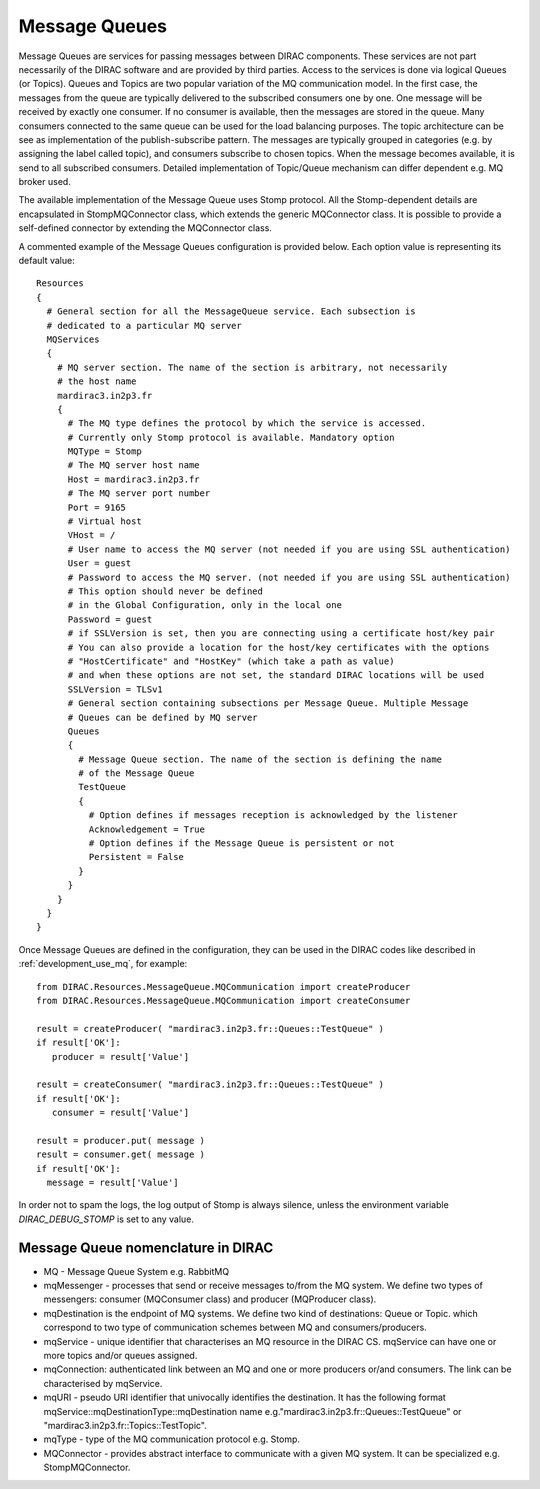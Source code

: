 .. _configuration_message_queues:

==============
Message Queues
==============

Message Queues are services for passing messages between DIRAC components.
These services are not part necessarily of the DIRAC software and are provided
by third parties. Access to the services is done via logical Queues (or Topics).
Queues and Topics are two popular variation of the MQ communication model.
In the first case, the messages from the queue are typically delivered to the subscribed
consumers one by one. One message will be received by exactly one consumer.
If no consumer is available, then the messages are stored in the queue. Many consumers connected
to the same queue can be used for the load balancing purposes.
The topic architecture can be see as implementation of the publish-subscribe pattern. The messages
are typically grouped in categories (e.g. by assigning the label called topic), and consumers
subscribe to chosen topics. When the message becomes available, it is send to all
subscribed consumers.
Detailed implementation of Topic/Queue mechanism can differ dependent e.g. MQ broker used.

The available implementation of the Message Queue uses Stomp protocol.
All the Stomp-dependent details are encapsulated in StompMQConnector class,
which extends the generic MQConnector class.
It is possible to provide a self-defined connector by extending the
MQConnector class.

A commented example of the Message Queues configuration is provided below.
Each option value is representing its default value::

    Resources
    {
      # General section for all the MessageQueue service. Each subsection is
      # dedicated to a particular MQ server
      MQServices
      {
        # MQ server section. The name of the section is arbitrary, not necessarily
        # the host name
        mardirac3.in2p3.fr
        {
          # The MQ type defines the protocol by which the service is accessed.
          # Currently only Stomp protocol is available. Mandatory option
          MQType = Stomp
          # The MQ server host name
          Host = mardirac3.in2p3.fr
          # The MQ server port number
          Port = 9165
          # Virtual host
          VHost = /
          # User name to access the MQ server (not needed if you are using SSL authentication)
          User = guest
          # Password to access the MQ server. (not needed if you are using SSL authentication)
          # This option should never be defined
          # in the Global Configuration, only in the local one
          Password = guest
          # if SSLVersion is set, then you are connecting using a certificate host/key pair
          # You can also provide a location for the host/key certificates with the options
          # "HostCertificate" and "HostKey" (which take a path as value)
          # and when these options are not set, the standard DIRAC locations will be used
          SSLVersion = TLSv1
          # General section containing subsections per Message Queue. Multiple Message
          # Queues can be defined by MQ server
          Queues
          {
            # Message Queue section. The name of the section is defining the name
            # of the Message Queue
            TestQueue
            {
              # Option defines if messages reception is acknowledged by the listener
              Acknowledgement = True
              # Option defines if the Message Queue is persistent or not
              Persistent = False
            }
          }
        }
      }
    }

Once Message Queues are defined in the configuration, they can be used in the DIRAC codes
like described in :ref:`development_use_mq`, for example::

   from DIRAC.Resources.MessageQueue.MQCommunication import createProducer
   from DIRAC.Resources.MessageQueue.MQCommunication import createConsumer

   result = createProducer( "mardirac3.in2p3.fr::Queues::TestQueue" )
   if result['OK']:
      producer = result['Value']

   result = createConsumer( "mardirac3.in2p3.fr::Queues::TestQueue" )
   if result['OK']:
      consumer = result['Value']

   result = producer.put( message )
   result = consumer.get( message )
   if result['OK']:
     message = result['Value']


In order not to spam the logs, the log output of Stomp is always silence, unless the environment variable `DIRAC_DEBUG_STOMP` is set to any value.


Message Queue nomenclature in DIRAC
-----------------------------------

* MQ - Message Queue System e.g. RabbitMQ
* mqMessenger - processes that send or receive messages to/from the MQ system.
  We define two types of messengers: consumer (MQConsumer class) and producer (MQProducer class).
* mqDestination is the endpoint of MQ systems. We define two kind of destinations: Queue or Topic.
  which correspond  to two type of communication schemes between MQ and consumers/producers.
* mqService - unique identifier that characterises an MQ resource in the DIRAC CS. mqService can have one or more topics and/or queues assigned.
* mqConnection: authenticated link between an MQ and one or more producers or/and consumers. The link can be characterised by mqService.
* mqURI - pseudo URI identifier that univocally identifies the destination.
  It has the following format mqService::mqDestinationType::mqDestination name e.g."mardirac3.in2p3.fr::Queues::TestQueue" or
  "mardirac3.in2p3.fr::Topics::TestTopic".
* mqType - type of the MQ communication protocol e.g. Stomp.
* MQConnector - provides abstract interface to communicate with a given MQ system. It can be specialized e.g.  StompMQConnector.

